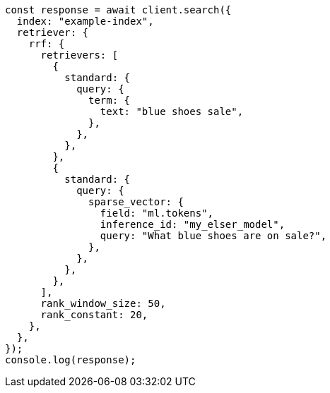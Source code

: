 // This file is autogenerated, DO NOT EDIT
// Use `node scripts/generate-docs-examples.js` to generate the docs examples

[source, js]
----
const response = await client.search({
  index: "example-index",
  retriever: {
    rrf: {
      retrievers: [
        {
          standard: {
            query: {
              term: {
                text: "blue shoes sale",
              },
            },
          },
        },
        {
          standard: {
            query: {
              sparse_vector: {
                field: "ml.tokens",
                inference_id: "my_elser_model",
                query: "What blue shoes are on sale?",
              },
            },
          },
        },
      ],
      rank_window_size: 50,
      rank_constant: 20,
    },
  },
});
console.log(response);
----
